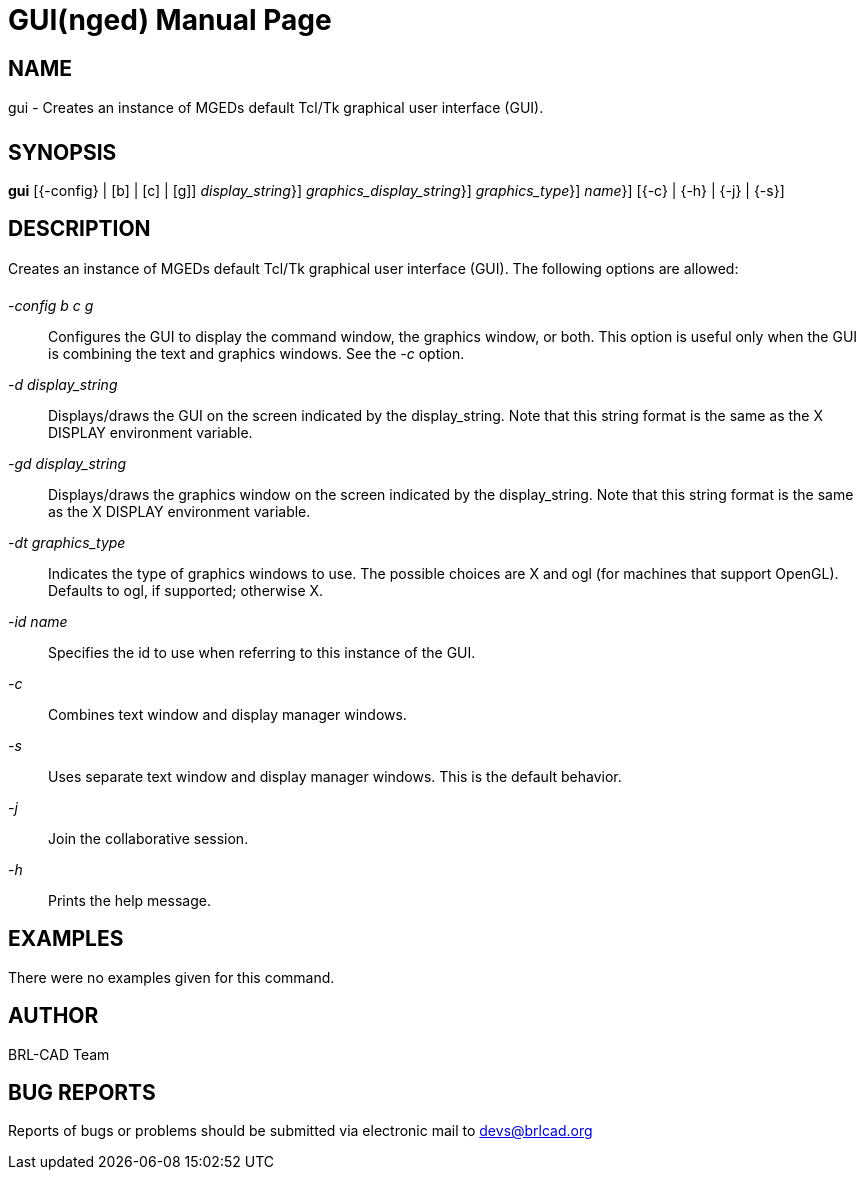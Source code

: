 = GUI(nged)
BRL-CAD Team
:doctype: manpage
:man manual: BRL-CAD User Commands
:man source: BRL-CAD
:page-layout: base

== NAME

gui - Creates an instance of MGEDs default Tcl/Tk graphical user
interface (GUI).
   

== SYNOPSIS

*[cmd]#gui#*  [{-config} | [b] | [c] | [g]] [{-d} | {[rep]_display_string_}] [{-gd} | {[rep]_graphics_display_string_}] [{-dt} | {[rep]_graphics_type_}] [{id} | {[rep]_name_}] [{-c} | {-h} | {-j} | {-s}]

== DESCRIPTION

Creates an instance of MGEDs default Tcl/Tk graphical user interface (GUI). The following options are allowed: 

_-config b c g_::
Configures the GUI to display the command window, the graphics window, or both. This option is useful only when the GUI is combining the text and graphics windows. See the _-c_ option. 

_-d display_string_::
Displays/draws the GUI on the screen indicated by the display_string. Note that this string format is the same as the X DISPLAY environment variable. 

_-gd display_string_::
Displays/draws the graphics window on the screen indicated by the display_string. Note that this string format is the same as the X DISPLAY environment variable. 

_-dt graphics_type_::
Indicates the type of graphics windows to use. The possible choices are X and ogl (for machines that support OpenGL). Defaults to ogl, if supported; otherwise X. 

_-id name_::
Specifies the id to use when referring to this instance of the GUI. 

_-c_::
Combines text window and display manager windows. 

_-s_::
Uses separate text window and display manager windows. This is the default behavior. 

_-j_::
Join the collaborative session. 

_-h_::
Prints the help message. 

== EXAMPLES

There were no examples given for this command. 

== AUTHOR

BRL-CAD Team

== BUG REPORTS

Reports of bugs or problems should be submitted via electronic mail to mailto:devs@brlcad.org[]